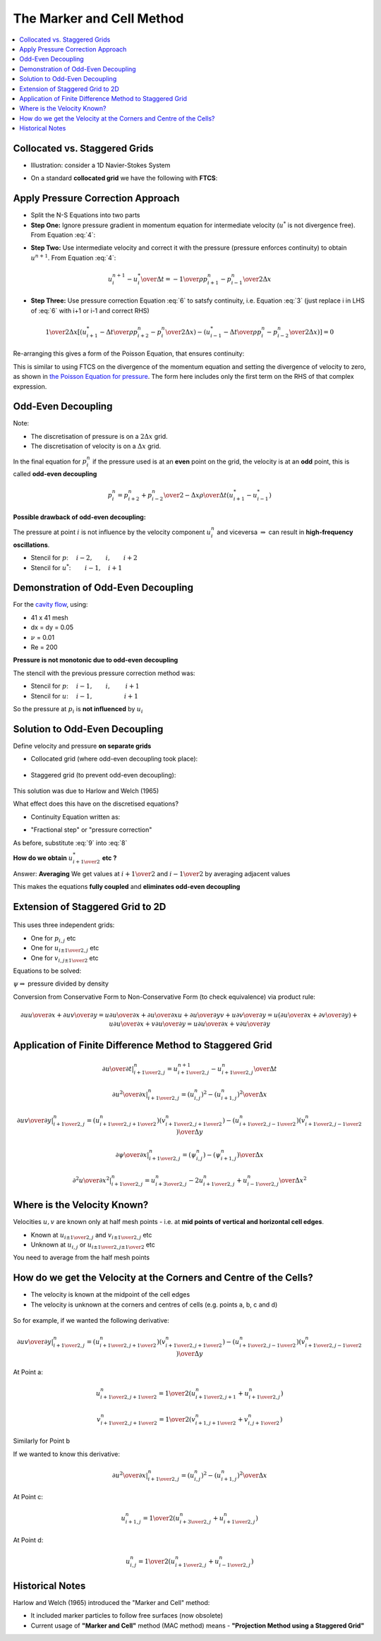 ==========================
The Marker and Cell Method
==========================

.. contents::
   :local:

Collocated vs. Staggered Grids
------------------------------

* Illustration: consider a 1D Navier-Stokes System

.. math:: {\partial u \over \partial x} = 0
   :label: 1

.. math:: {\partial u \over \partial t} + {\partial u^2 \over \partial x} = 
          - {1 \over \rho} {\partial p \over \partial x} + \nu {\partial^2 u \over \partial x^2}
   :label: 2

* On a standard **collocated grid** we have the following with **FTCS**:

.. math:: {{u_{i+1}^{n+1} - u_{i-1}^{n+1}} \over {2 \Delta x}} = 0
   :label: 3

.. math:: {{u_{i}^{n+1} - u_{i}^{n}} \over {\Delta t}} +
          {({u_{i+1}^{n})^2 - (u_{i-1}^{n})^2} \over {2 \Delta x}} = -
          {1 \over \rho}{ {p_{i+1}^n - p_{i-1}^n} \over {2 \Delta x}} +
          \nu{{u_{i+1}^{n} -2u_i^n + u_{i-1}^{n}} \over {\Delta x^2}}
   :label: 4

.. figure:: _images/collocated.png
   :scale: 50%
   :align: center

Apply Pressure Correction Approach
----------------------------------

* Split the N-S Equations into two parts
* **Step One:** Ignore pressure gradient in momentum equation for intermediate velocity (:math:`u^*` is not divergence free). From Equation :eq:`4`:

.. math:: {{u_{i}^{*} - u_{i}^{n}} \over {\Delta t}} +
          {({u_{i+1}^{n})^2 - (u_{i-1}^{n})^2} \over {2 \Delta x}} = -
          \nu{{u_{i+1}^{n} -2u_i^n + u_{i-1}^{n}} \over {\Delta x^2}}
   :label: 5

* **Step Two:** Use intermediate velocity and correct it with the pressure (pressure enforces continuity) to obtain :math:`u^{n+1}`. From Equation :eq:`4`:

.. math:: {{u_{i}^{n+1} - u_{i}^{*}} \over {\Delta t}}  = -
          {1 \over \rho}{ {p_{i+1}^n - p_{i-1}^n} \over {2 \Delta x}}
 
      
.. math:: u_{i}^{n+1} =  u_{i}^{*} - {\Delta t \over \rho}{ {p_{i+1}^n - p_{i-1}^n} \over {2 \Delta x}}
   :label: 6

* **Step Three:** Use pressure correction Equation :eq:`6` to satsfy continuity, i.e. Equation :eq:`3` (just replace i in LHS of :eq:`6` with i+1 or i-1 and correct RHS)

.. math:: {1 \over {2 \Delta x}} \left[ \left({u_{i+1}^{*} - {\Delta t \over \rho}{ {p_{i+2}^n - p_{i}^n} \over {2 \Delta x}}} \right) -
          \left( {u_{i-1}^{*} - {\Delta t \over \rho}{ {p_{i}^n - p_{i-2}^n} \over {2 \Delta x}}} \right) \right] = 0

Re-arranging this gives a form of the Poisson Equation, that ensures continuity:

.. math:: {{p_{i+2}^n - 2p_{i}^n + p_{i-2}^n} \over {4 \Delta x^2}} = 
          {{u_{i+1}^{*} - u_{i-1}^{*}} \over {2 \Delta x}} {\rho \over {\Delta t} }
   :label: 7

This is similar to using FTCS on the divergence of the momentum equation and setting the divergence of velocity to zero, as shown in `the Poisson Equation for pressure <http://www.thevisualroom.com/poisson_for_pressure.html>`_. The form here includes only the first term on the RHS of that complex expression.

Odd-Even Decoupling
-------------------

Note:

* The discretisation of pressure is on a :math:`2 \Delta x` grid.
* The discretisation of velocity is on a :math:`\Delta x` grid.

In the final equation for :math:`p_i^n` if the pressure used is at an **even** point on the grid, the velocity is at an **odd** point, this is called **odd-even decoupling**

.. math:: p_{i}^n = {{p_{i+2}^n + p_{i-2}^n} \over {2}} - {{\Delta x \rho} \over {\Delta t}} ({u_{i+1}^{*} - u_{i-1}^{*}})

**Possible drawback of odd-even decoupling:**

The pressure at point :math:`i` is not influence by the velocity component :math:`u_i^n` and viceversa :math:`\Rightarrow` can result in **high-frequency oscillations**.

* Stencil for :math:`p`: :math:`\quad i-2, \qquad i, \qquad i+2`
* Stencil for :math:`u^*`: :math:`\ \ \qquad i-1, \quad i+1`

Demonstration of Odd-Even Decoupling
------------------------------------

For the `cavity flow <http://nbviewer.ipython.org/github/en9apr/sphinx/blob/master/Navier_Stokes_Cavity_Slices.ipynb>`_, using:

* 41 x 41 mesh
* dx = dy = 0.05
* :math:`\nu` = 0.01
* Re = 200

**Pressure is not monotonic due to odd-even decoupling**

The stencil with the previous pressure correction method was:

* Stencil for :math:`p`: :math:`\quad i-1, \qquad i, \  \qquad i+1`
* Stencil for :math:`u`: :math:`\quad i-1, \qquad \qquad \quad i+1`

So the pressure at :math:`p_i` is **not influenced** by :math:`u_i`

.. plot::

    def navier_stokes_initialisation(niter, r, nx_or_ny, tmax, xmax_or_ymax):
        """
        Returns the velocity field and distance for 2D linear convection
        """
        # Increments:
        nx = ny = nx_or_ny
        xmax = ymax = xmax_or_ymax
        dx = xmax/(nx-1)
        dy = ymax/(ny-1)
        nt = int((tmax / (r*(dx)**2))+1)
        dt = tmax/(nt-1)
        
        # Initialise data structures:
        import numpy as np
        p = np.zeros((nx,ny))
        u = np.zeros((nx,ny))
        v = np.zeros((nx,ny))
        
        # linspace is SIMPLER than list comprehensions:
        x = np.linspace(0.0,2.0,nx)
        y = np.linspace(0.0,2.0,ny)
        
        # Pressure Boundary Conditions:
        p[:, ny-1] = 0.0
        
        # Velocity Boundary Conditions:
        u[:,ny-1] = 1.0
            
        return p, x, y, u, v, nx, ny, nt, dx, dy, dt, niter, r

    def navier_stokes(rho, nu, niter, r, nx, tmax, xmax):
                      
        (p, x, y, u, v, nx, ny, nt, 
        dx, dy, dt, niter, r) = navier_stokes_initialisation(niter, r, nx, tmax, xmax)
        
        # Increments
        h = dx
        
        import numpy as np
        
        # Intermediate copies:
        un = np.zeros((nx, ny))
        vn = np.zeros((nx, ny))
        pm = np.zeros((nx, ny))
        bm = np.zeros((nx, ny)) # bm needs to be exactly zero at the boundaries
            
        # Loop - use decimal points for all floating point numbers
        for n in range(nt):    
            
            # We know the velocity at i=0, j=0, i=nx-1 and j=ny-1. b is zero at the boundaries.  
            bm[1:-1, 1:-1] = ( (rho / (2.0 * h * dt)) * ( u[2:, 1:-1] - u[0:-2, 1:-1] 
            + v[1:-1, 2:] - v[1:-1, 0:-2] ) +
            (rho / (4.0*h**2)) * ( (u[2:, 1:-1] - u[0:-2, 1:-1])**2.0 + 
            4.0*h*(u[1:-1, 2:] - u[1:-1, 0:-2])*(v[2:, 1:-1] - v[0:-2, 1:-1]) + 
            (v[1:-1, 2:] - v[1:-1, 0:-2])**2.0 ) )
            
            # First points for p. We don't know the pressure at i=0, j=0 and i=nx-1. We DO know the pressure at j=ny-1
            for m in range(niter):

                pm = np.copy(p)
                p[1:-1, 1:-1] = 0.25*( pm[2:, 1:-1] + pm[0:-2, 1:-1] + pm[1:-1, 2:] + pm[1:-1, 0:-2]
                - bm[1:-1, 1:-1]*h**2.0 )
                
                # Set zero gradient boundary conditions:
                p[0, :] = p[1, :]
                p[:, 0] = p[:, 1]
                p[-1, :] = p[-2, :]
            
            # First points for u and v. We know the velocity at i=0, j=0, i=nx-1 and j=ny-1.
            # We are simply using the value of pressure here
            un = np.copy(u)
            vn = np.copy(v)
                  
            u[1:-1, 1:-1] = ( un[1:-1, 1:-1] - 
            (dt / h) * ( un[1:-1, 1:-1] * ( un[1:-1, 1:-1] - un[0:-2, 1:-1] ) + 
            vn[1:-1, 1:-1] * ( un[1:-1, 1:-1] - un[1:-1, 0:-2] ) ) - 
            (dt / (2.0 * rho * h)) * ( p[2:, 1:-1] - p[0:-2, 1:-1] ) + 
            (dt * nu / h**2.0) * ( un[0:-2, 1:-1] + un[2:, 1:-1] + un[1:-1, 0:-2] + un[1:-1, 2:] - 
            4.0 * un[1:-1, 1:-1] ) ) 

            v[1:-1, 1:-1] = ( vn[1:-1, 1:-1] - 
            (dt / h) * ( un[1:-1, 1:-1] * ( vn[1:-1, 1:-1] - vn[0:-2, 1:-1] ) + 
            vn[1:-1, 1:-1] * ( vn[1:-1, 1:-1] - vn[1:-1, 0:-2] ) ) - 
            (dt / (2.0 * rho * h)) * ( p[1:-1, 2:] - p[1:-1, 0:-2] ) + 
            (dt * nu / h**2.0) * ( vn[0:-2, 1:-1] + vn[2:, 1:-1] + vn[1:-1, 0:-2] + vn[1:-1, 2:] -
            4.0 * vn[1:-1, 1:-1] ) )          
        
        return u, v, p, x, y

    u33, v33, p33, x33, y33 = navier_stokes(1.0, 0.01, 50, 0.5, 41, 5.0, 2.0)

    def vector_contour_2(u, v, p, x, y):
        fig = plt.figure(figsize=(11,9), dpi=100)
        Y,X=np.meshgrid(y,x) #note meshgrid uses y,x not x,y!!!
        plt.pcolor(X,Y,p)
        plt.colorbar()
        #plt.contourf(X,Y,p[:,:],alpha=0.5)    ###plotting the pressure field as a contour
        # plt.colorbar()
        # plt.contour(X,Y,p[:,:])               ###plotting the pressure field outlines
        plt.quiver(X[::2,::2],Y[::2,::2],u[::2,::2],v[::2,::2]) ##plotting velocity
        #plt.contour(X,Y,p) ##plotting velocity
        plt.ylim([0,2.0])
        plt.xlim([0,2.0])
        plt.xlabel('X')
        plt.ylabel('Y')
        
    vector_contour_2(u33, v33, p33, x33, y33)


Solution to Odd-Even Decoupling
-------------------------------

Define velocity and pressure **on separate grids**

* Collocated grid (where odd-even decoupling took place):

.. figure:: _images/collocated_2.png
   :scale: 65%
   :align: center

* Staggered grid (to prevent odd-even decoupling):

.. figure:: _images/staggered.png
   :scale: 65%
   :align: center

This solution was due to Harlow and Welch (1965)

What effect does this have on the discretised equations?

* Continuity Equation written as:

.. math:: {{u_{i+{1 \over 2}}^{n+1} - u_{i-{1 \over 2}}^{n+1}} \over {\Delta x}} = 0
   :label: 8

* "Fractional step" or "pressure correction"

.. math:: {{u_{i+{1 \over 2}}^{n+1} - u_{i+{1 \over 2}}^{*}} \over {\Delta t}} = -
          {1 \over \rho}{ {p_{i+1}^n - p_{i}^n} \over {\Delta x}} +
   :label: 9

As before, substitute :eq:`9` into :eq:`8`

.. math:: {{p_{i+1}^n - 2p_{i}^n + p_{i-1}^n} \over {\Delta x^2}} = 
          {{u_{i+{1 \over 2}}^{*} - u_{i-{1 \over 2}}^{*}} \over {\Delta x}} {\rho \over {\Delta t} }
   :label: 10

**How do we obtain** :math:`{u_{i+{1 \over 2}}^{*}}` **etc ?**

Answer: **Averaging** We get values at :math:`i+{1 \over 2}` and :math:`i-{1 \over 2}` by averaging adjacent values

This makes the equations **fully coupled** and **eliminates odd-even decoupling**

Extension of Staggered Grid to 2D
---------------------------------

.. figure:: _images/2D_staggered.png
   :scale: 75%
   :align: center

This uses three independent grids:

* One for :math:`p_{i,j}` etc
* One for :math:`u_{{i \pm {1 \over 2}}, {j}}` etc
* One for :math:`v_{i,{j \pm {1 \over 2}}}` etc

Equations to be solved:

.. math:: {\partial u \over \partial x}+ {\partial v \over \partial y} = 0
   :label: 11

.. math:: {\partial u \over \partial t} + {\partial u^2 \over \partial x}+ {\partial {uv} \over \partial y} = 
          - {1 \over \rho} {\partial p \over \partial x} + \nu {{\partial^2 u \over \partial x^2} +{ \partial^2 u \over \partial y^2} } = - {\partial \psi \over \partial x} + \nu {{\partial^2 u \over \partial x^2} +{ \partial^2 u \over \partial y^2} }
   :label: 12

.. math:: {\partial v \over \partial t} + {\partial vu \over \partial x}+ {\partial {v^2} \over \partial y} = 
          - {\partial \psi \over \partial y} + \nu {{\partial^2 v \over \partial x^2} +{ \partial^2 v \over \partial y^2} }
   :label: 14

:math:`\psi \Rightarrow` pressure divided by density

Conversion from Conservative Form to Non-Conservative Form (to check equivalence) via product rule:

.. math:: {\partial {uu} \over \partial x} + {\partial {uv} \over \partial y} = 
          u {\partial u \over \partial x} + {\partial u \over \partial x}u +
          {\partial u \over \partial y}v + u{\partial {v} \over \partial y} =
          u \left( {\partial u \over \partial x} + {\partial v \over \partial y} \right)+
          u {\partial u \over \partial x} +  v {\partial u \over \partial y} =
          u {\partial u \over \partial x} +  v {\partial u \over \partial y}

Application of Finite Difference Method to Staggered Grid
---------------------------------------------------------

.. math:: \left . {\partial u \over \partial t} \right |_{i+{1 \over 2},j}^n =
                   {{u_{i+{1 \over 2},j}^{n+1} - u_{i+{1 \over 2},j}^{n}} \over {\Delta t}}


.. math:: \left . {\partial u^2 \over \partial x} \right |_{i+{1 \over 2},j}^n =
                  {{(u_{i,j}^n)^2 - (u_{i+1,j}^{n})^2} \over {\Delta x}}

.. math:: \left . {\partial {uv} \over \partial y} \right |_{i+{1 \over 2},j}^n =
                  { { (u_{i+{1 \over 2},j+{1 \over 2}}^n)(v_{i+{1 \over 2},j+{1 \over 2}}^n)-
                   (u_{i+{1 \over 2},j-{1 \over 2}}^n)(v_{i+{1 \over 2},j-{1 \over 2}}^n)}
                   \over {\Delta y} }

.. math:: \left . {\partial \psi \over \partial x} \right |_{i+{1 \over 2},j}^n =
                  {{(\psi_{i,j}^n) - (\psi_{i+1,j}^{n})} \over {\Delta x}}

.. math:: \left . {\partial^2 u \over \partial x^2} \right |_{i+{1 \over 2},j}^n =
                  {{u_{i+{3 \over 2},j}^n - 2u_{i+{1 \over 2},j}^n + u_{i-{1 \over 2},j}^{n}} \over {\Delta x^2}}

Where is the Velocity Known?
----------------------------

Velocities :math:`u,v` are known only at half mesh points - i.e. at **mid points of vertical and horizontal cell edges**.

* Known at :math:`u_{i \pm {1 \over 2},j}` and :math:`v_{i \pm {1 \over 2},j}` etc

* Unknown at :math:`u_{i,j}` or :math:`u_{i \pm {1 \over 2},j \pm {1 \over 2}}` etc 

You need to average from the half mesh points

How do we get the Velocity at the Corners and Centre of the Cells?
------------------------------------------------------------------

* The velocity is known at the midpoint of the cell edges
* The velocity is unknown at the corners and centres of cells (e.g. points a, b, c and d)

.. figure:: _images/2D_staggered_averages.png
   :scale: 65%
   :align: center

So for example, if we wanted the following derivative:

.. math:: \left . {\partial {uv} \over \partial y} \right |_{i+{1 \over 2},j}^n =
                  { { (u_{i+{1 \over 2},j+{1 \over 2}}^n)(v_{i+{1 \over 2},j+{1 \over 2}}^n)-
                   (u_{i+{1 \over 2},j-{1 \over 2}}^n)(v_{i+{1 \over 2},j-{1 \over 2}}^n)}
                   \over {\Delta y} }

At Point a:

.. math:: u_{i+{1 \over 2},j+{1 \over 2}}^n = 
          {1 \over 2}({ u_{i+{1 \over 2},j+{1}}^n + u_{i+{1 \over 2},j}^n })

.. math:: v_{i+{1 \over 2},j+{1 \over 2}}^n = 
          {1 \over 2}({ v_{i+{1},j+{1 \over 2}}^n + v_{i,j+{1 \over 2}}^n })

Similarly for Point b

If we wanted to know this derivative:

.. math:: \left . {\partial u^2 \over \partial x} \right |_{i+{1 \over 2},j}^n =
                  {{(u_{i,j}^n)^2 - (u_{i+1,j}^{n})^2} \over {\Delta x}}

At Point c:

.. math:: u_{i+1,j}^{n} = 
          {1 \over 2}({ u_{i+{3 \over 2},j}^n + u_{i+{1 \over 2},j}^n })

At Point d:

.. math:: u_{i,j}^n =
          {1 \over 2}({ u_{i+{1 \over 2},j}^n + u_{i-{1 \over 2},j}^n })


Historical Notes
----------------

Harlow and Welch (1965) introduced the "Marker and Cell" method:

* It included marker particles to follow free surfaces (now obsolete)
* Current usage of **"Marker and Cell"** method (MAC method) means - **"Projection Method using a Staggered Grid"**
